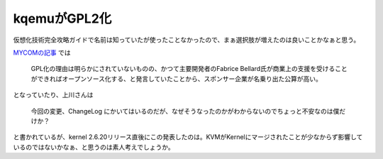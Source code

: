 kqemuがGPL2化
=============

仮想化技術完全攻略ガイドで名前は知っていたが使ったことなかったので、まぁ選択肢が増えたのは良いことかなぁと思う。

`MYCOMの記事 <http://journal.mycom.co.jp/news/2007/02/07/340.html>`_ では



   GPL化の理由は明らかにされていないものの、かつて主要開発者のFabrice Bellard氏が商業上の支援を受けることができればオープンソース化する、と発言していたことから、スポンサー企業が名乗り出た公算が高い。





となっていたり、上川さんは



   今回の変更、ChangeLog にかいてはいるのだが、なぜそうなったのかがわからないのでちょっと不安なのは僕だけか？





と書かれているが、kernel 2.6.20リリース直後にこの発表したのは。KVMがKernelにマージされたことが少なからず影響しているのではないかなぁ、と思うのは素人考えでしょうか。






.. author:: default
.. categories:: computer,virt.
.. tags::
.. comments::

